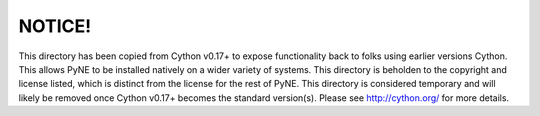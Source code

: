 NOTICE!
=======
This directory has been copied from Cython v0.17+ to expose functionality back to
folks using earlier versions Cython.  This allows PyNE to be installed natively
on a wider variety of systems.  This directory is beholden to the copyright and 
license listed, which is distinct from the license for the rest of PyNE.  This
directory is considered temporary and will likely be removed once Cython v0.17+
becomes the standard version(s).  Please see http://cython.org/ for more details.

